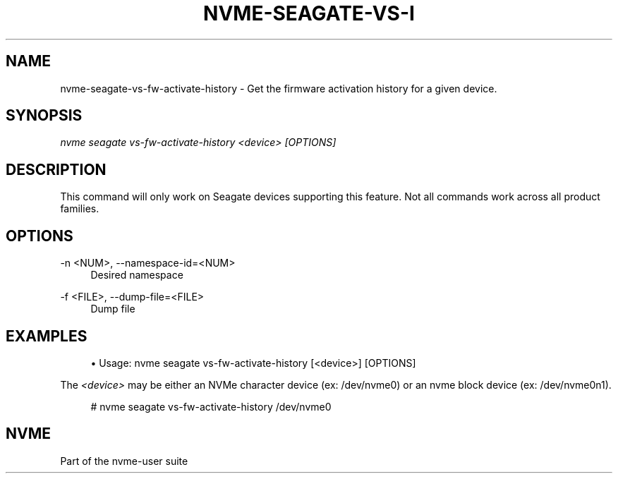 '\" t
.\"     Title: nvme-seagate-vs-fw-activate-history
.\"    Author: [FIXME: author] [see http://www.docbook.org/tdg5/en/html/author]
.\" Generator: DocBook XSL Stylesheets vsnapshot <http://docbook.sf.net/>
.\"      Date: 03/27/2019
.\"    Manual: NVMe Manual
.\"    Source: NVMe
.\"  Language: English
.\"
.TH "NVME\-SEAGATE\-VS\-I" "1" "03/27/2019" "NVMe" "NVMe Manual"
.\" -----------------------------------------------------------------
.\" * Define some portability stuff
.\" -----------------------------------------------------------------
.\" ~~~~~~~~~~~~~~~~~~~~~~~~~~~~~~~~~~~~~~~~~~~~~~~~~~~~~~~~~~~~~~~~~
.\" http://bugs.debian.org/507673
.\" http://lists.gnu.org/archive/html/groff/2009-02/msg00013.html
.\" ~~~~~~~~~~~~~~~~~~~~~~~~~~~~~~~~~~~~~~~~~~~~~~~~~~~~~~~~~~~~~~~~~
.ie \n(.g .ds Aq \(aq
.el       .ds Aq '
.\" -----------------------------------------------------------------
.\" * set default formatting
.\" -----------------------------------------------------------------
.\" disable hyphenation
.nh
.\" disable justification (adjust text to left margin only)
.ad l
.\" -----------------------------------------------------------------
.\" * MAIN CONTENT STARTS HERE *
.\" -----------------------------------------------------------------
.SH "NAME"
nvme-seagate-vs-fw-activate-history \- Get the firmware activation history for a given device.
.SH "SYNOPSIS"
.sp
.nf
\fInvme seagate vs\-fw\-activate\-history <device> [OPTIONS]\fR
.fi
.SH "DESCRIPTION"
.sp
This command will only work on Seagate devices supporting this feature\&. Not all commands work across all product families\&.
.SH "OPTIONS"
.PP
\-n <NUM>, \-\-namespace\-id=<NUM>
.RS 4
Desired namespace
.RE
.PP
\-f <FILE>, \-\-dump\-file=<FILE>
.RS 4
Dump file
.RE
.SH "EXAMPLES"
.sp
.RS 4
.ie n \{\
\h'-04'\(bu\h'+03'\c
.\}
.el \{\
.sp -1
.IP \(bu 2.3
.\}
Usage: nvme seagate vs\-fw\-activate\-history [<device>] [OPTIONS]
.RE
.sp
The \fI<device>\fR may be either an NVMe character device (ex: /dev/nvme0) or an nvme block device (ex: /dev/nvme0n1)\&.
.sp
.if n \{\
.RS 4
.\}
.nf
# nvme seagate vs\-fw\-activate\-history /dev/nvme0
.fi
.if n \{\
.RE
.\}
.SH "NVME"
.sp
Part of the nvme\-user suite
